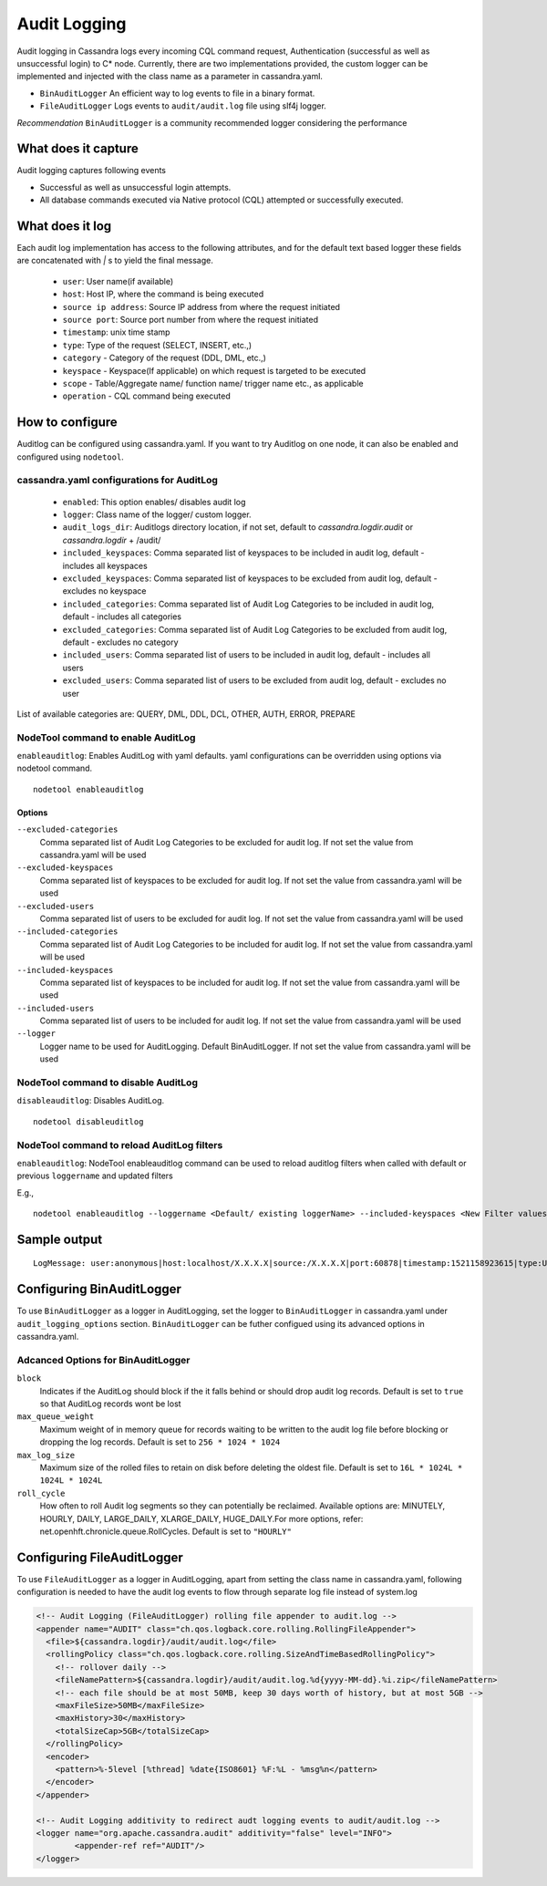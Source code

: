 .. Licensed to the Apache Software Foundation (ASF) under one
.. or more contributor license agreements.  See the NOTICE file
.. distributed with this work for additional information
.. regarding copyright ownership.  The ASF licenses this file
.. to you under the Apache License, Version 2.0 (the
.. "License"); you may not use this file except in compliance
.. with the License.  You may obtain a copy of the License at
..
..     http://www.apache.org/licenses/LICENSE-2.0
..
.. Unless required by applicable law or agreed to in writing, software
.. distributed under the License is distributed on an "AS IS" BASIS,
.. WITHOUT WARRANTIES OR CONDITIONS OF ANY KIND, either express or implied.
.. See the License for the specific language governing permissions and
.. limitations under the License.

.. highlight:: none



Audit Logging
------------------

Audit logging in Cassandra logs every incoming CQL command request, Authentication (successful as well as unsuccessful login)
to C* node. Currently, there are two implementations provided, the custom logger can be implemented and injected with the
class name as a parameter in cassandra.yaml.

- ``BinAuditLogger`` An efficient way to log events to file in a binary format.
- ``FileAuditLogger`` Logs events to  ``audit/audit.log`` file using slf4j logger.

*Recommendation* ``BinAuditLogger`` is a community recommended logger considering the performance

What does it capture
^^^^^^^^^^^^^^^^^^^^^^^

Audit logging captures following events

- Successful as well as unsuccessful login attempts.

- All database commands executed via Native protocol (CQL) attempted or successfully executed.

What does it log
^^^^^^^^^^^^^^^^^^^
Each audit log implementation has access to the following attributes, and for the default text based logger these fields are concatenated with `|` s to yield the final message.

 - ``user``: User name(if available)
 - ``host``: Host IP, where the command is being executed
 - ``source ip address``: Source IP address from where the request initiated
 - ``source port``: Source port number from where the request initiated
 - ``timestamp``: unix time stamp
 - ``type``: Type of the request (SELECT, INSERT, etc.,)
 - ``category`` - Category of the request (DDL, DML, etc.,)
 - ``keyspace`` - Keyspace(If applicable) on which request is targeted to be executed
 - ``scope`` - Table/Aggregate name/ function name/ trigger name etc., as applicable
 - ``operation`` - CQL command being executed

How to configure
^^^^^^^^^^^^^^^^^^
Auditlog can be configured using cassandra.yaml. If you want to try Auditlog on one node, it can also be enabled and configured using ``nodetool``.

cassandra.yaml configurations for AuditLog
"""""""""""""""""""""""""""""""""""""""""""""
	- ``enabled``: This option enables/ disables audit log
	- ``logger``: Class name of the logger/ custom logger.
	- ``audit_logs_dir``: Auditlogs directory location, if not set, default to `cassandra.logdir.audit` or `cassandra.logdir` + /audit/
	- ``included_keyspaces``: Comma separated list of keyspaces to be included in audit log, default - includes all keyspaces
	- ``excluded_keyspaces``: Comma separated list of keyspaces to be excluded from audit log, default - excludes no keyspace
	- ``included_categories``: Comma separated list of Audit Log Categories to be included in audit log, default - includes all categories
	- ``excluded_categories``: Comma separated list of Audit Log Categories to be excluded from audit log, default - excludes no category
	- ``included_users``: Comma separated list of users to be included in audit log, default - includes all users
	- ``excluded_users``: Comma separated list of users to be excluded from audit log, default - excludes no user

	  
List of available categories are: QUERY, DML, DDL, DCL, OTHER, AUTH, ERROR, PREPARE

NodeTool command to enable AuditLog
"""""""""""""""""""""""""""""""""""""
``enableauditlog``: Enables AuditLog with yaml defaults. yaml configurations can be overridden using options via nodetool command.

::

    nodetool enableauditlog

Options
**********


``--excluded-categories``
    Comma separated list of Audit Log Categories to be excluded for
    audit log. If not set the value from cassandra.yaml will be used

``--excluded-keyspaces``
    Comma separated list of keyspaces to be excluded for audit log. If
    not set the value from cassandra.yaml will be used

``--excluded-users``
    Comma separated list of users to be excluded for audit log. If not
    set the value from cassandra.yaml will be used

``--included-categories``
    Comma separated list of Audit Log Categories to be included for
    audit log. If not set the value from cassandra.yaml will be used

``--included-keyspaces``
    Comma separated list of keyspaces to be included for audit log. If
    not set the value from cassandra.yaml will be used

``--included-users``
    Comma separated list of users to be included for audit log. If not
    set the value from cassandra.yaml will be used

``--logger``
    Logger name to be used for AuditLogging. Default BinAuditLogger. If
    not set the value from cassandra.yaml will be used


NodeTool command to disable AuditLog
"""""""""""""""""""""""""""""""""""""""

``disableauditlog``: Disables AuditLog.

::

    nodetool disableuditlog







NodeTool command to reload AuditLog filters
"""""""""""""""""""""""""""""""""""""""""""""

``enableauditlog``: NodeTool enableauditlog command can be used to reload auditlog filters when called with default or previous ``loggername`` and updated filters

E.g.,
::

    nodetool enableauditlog --loggername <Default/ existing loggerName> --included-keyspaces <New Filter values>








Sample output
^^^^^^^^^^^^^^^^
::

    LogMessage: user:anonymous|host:localhost/X.X.X.X|source:/X.X.X.X|port:60878|timestamp:1521158923615|type:USE_KS|category:DDL|ks:dev1|operation:USE "dev1"



Configuring BinAuditLogger
^^^^^^^^^^^^^^^^^^^^^^^^^^^^^
To use ``BinAuditLogger`` as a logger in AuditLogging, set the logger to ``BinAuditLogger`` in cassandra.yaml under ``audit_logging_options`` section. ``BinAuditLogger`` can be futher configued using its advanced options in cassandra.yaml.


Adcanced Options for BinAuditLogger
""""""""""""""""""""""""""""""""""""""

``block``
	Indicates if the AuditLog should block if the it falls behind or should drop audit log records. Default is set to ``true`` so that AuditLog records wont be lost

``max_queue_weight``
	Maximum weight of in memory queue for records waiting to be written to the audit log file before blocking or dropping the log records. Default is set to ``256 * 1024 * 1024``

``max_log_size``
	Maximum size of the rolled files to retain on disk before deleting the oldest file. Default is set to ``16L * 1024L * 1024L * 1024L``

``roll_cycle``
	How often to roll Audit log segments so they can potentially be reclaimed. Available options are: MINUTELY, HOURLY, DAILY, LARGE_DAILY, XLARGE_DAILY, HUGE_DAILY.For more options, refer: net.openhft.chronicle.queue.RollCycles. Default is set to ``"HOURLY"``

Configuring FileAuditLogger
^^^^^^^^^^^^^^^^^^^^^^^^^^^^^^^
To use ``FileAuditLogger`` as a logger in AuditLogging, apart from setting the class name in cassandra.yaml, following configuration is needed to have the audit log events to flow through separate log file instead of system.log


.. code-block:: xml

    	<!-- Audit Logging (FileAuditLogger) rolling file appender to audit.log -->
    	<appender name="AUDIT" class="ch.qos.logback.core.rolling.RollingFileAppender">
    	  <file>${cassandra.logdir}/audit/audit.log</file>
    	  <rollingPolicy class="ch.qos.logback.core.rolling.SizeAndTimeBasedRollingPolicy">
    	    <!-- rollover daily -->
    	    <fileNamePattern>${cassandra.logdir}/audit/audit.log.%d{yyyy-MM-dd}.%i.zip</fileNamePattern>
    	    <!-- each file should be at most 50MB, keep 30 days worth of history, but at most 5GB -->
    	    <maxFileSize>50MB</maxFileSize>
    	    <maxHistory>30</maxHistory>
    	    <totalSizeCap>5GB</totalSizeCap>
    	  </rollingPolicy>
    	  <encoder>
    	    <pattern>%-5level [%thread] %date{ISO8601} %F:%L - %msg%n</pattern>
    	  </encoder>
    	</appender>

      	<!-- Audit Logging additivity to redirect audt logging events to audit/audit.log -->
      	<logger name="org.apache.cassandra.audit" additivity="false" level="INFO">
        	<appender-ref ref="AUDIT"/>
      	</logger>
